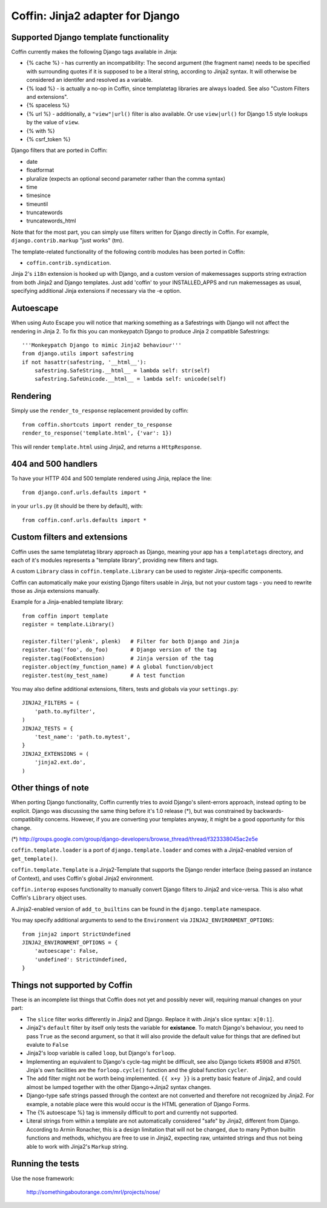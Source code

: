 Coffin: Jinja2 adapter for Django
---------------------------------


Supported Django template functionality
=======================================

Coffin currently makes the following Django tags available in Jinja:

- {% cache %} - has currently an incompatibility: The second argument
  (the fragment name) needs to be specified with surrounding quotes
  if it is supposed to be a literal string, according to Jinja2 syntax.
  It will otherwise be considered an identifer and resolved as a
  variable.

- {% load %} - is actually a no-op in Coffin, since templatetag
  libraries are always loaded. See also "Custom Filters and extensions".

- {% spaceless %}

- {% url %} - additionally, a ``"view"|url()`` filter is also
  available. Or use ``view|url()`` for Django 1.5 style lookups by the value of ``view``.

- {% with %}

- {% csrf_token %}

Django filters that are ported in Coffin:

- date
- floatformat
- pluralize (expects an optional second parameter rather than the
  comma syntax)
- time
- timesince
- timeuntil
- truncatewords
- truncatewords_html

Note that for the most part, you can simply use filters written for Django
directly in Coffin. For example, ``django.contrib.markup`` "just works" (tm).

The template-related functionality of the following contrib modules has
been ported in Coffin:

- ``coffin.contrib.syndication``.

Jinja 2's ``i18n`` extension is hooked up with Django, and a custom version
of makemessages supports string extraction from both Jinja2 and Django
templates. Just add 'coffin' to your INSTALLED_APPS and run makemessages as
usual, specifying additional Jinja extensions if necessary via the -e option.

Autoescape
==========

When using Auto Escape you will notice that marking something as a
Safestrings with Django will not affect the rendering in Jinja 2. To fix this
you can monkeypatch Django to produce Jinja 2 compatible Safestrings::

    '''Monkeypatch Django to mimic Jinja2 behaviour'''
    from django.utils import safestring
    if not hasattr(safestring, '__html__'):
        safestring.SafeString.__html__ = lambda self: str(self)
        safestring.SafeUnicode.__html__ = lambda self: unicode(self)

Rendering
=========

Simply use the ``render_to_response`` replacement provided by coffin::

    from coffin.shortcuts import render_to_response
    render_to_response('template.html', {'var': 1})

This will render ``template.html`` using Jinja2, and returns a
``HttpResponse``.


404 and 500 handlers
====================

To have your HTTP 404 and 500 template rendered using Jinja, replace the
line::

    from django.conf.urls.defaults import *

in your ``urls.py`` (it should be there by default), with::

    from coffin.conf.urls.defaults import *


Custom filters and extensions
=============================

Coffin uses the same templatetag library approach as Django, meaning
your app has a ``templatetags`` directory, and each of it's modules
represents a "template library", providing new filters and tags.

A custom ``Library`` class in ``coffin.template.Library`` can be used
to register Jinja-specific components.

Coffin can automatically make your existing Django filters usable in
Jinja, but not your custom tags - you need to rewrite those as Jinja
extensions manually.

Example for a Jinja-enabled template library::

    from coffin import template
    register = template.Library()

    register.filter('plenk', plenk)   # Filter for both Django and Jinja
    register.tag('foo', do_foo)       # Django version of the tag
    register.tag(FooExtension)        # Jinja version of the tag
    register.object(my_function_name) # A global function/object
    register.test(my_test_name)       # A test function

You may also define additional extensions, filters, tests and globals via your ``settings.py``::

    JINJA2_FILTERS = (
        'path.to.myfilter',
    )
    JINJA2_TESTS = {
        'test_name': 'path.to.mytest',
    }
    JINJA2_EXTENSIONS = (
        'jinja2.ext.do',
    )


Other things of note
====================

When porting Django functionality, Coffin currently tries to avoid
Django's silent-errors approach, instead opting to be explicit. Django was
discussing the same thing before it's 1.0 release (*), but was constrained
by backwards-compatibility  concerns. However, if you are converting your
templates anyway, it might be a good opportunity for this change.

(*) http://groups.google.com/group/django-developers/browse_thread/thread/f323338045ac2e5e

``coffin.template.loader`` is a port of ``django.template.loader`` and
comes with a Jinja2-enabled version of ``get_template()``.

``coffin.template.Template`` is a Jinja2-Template that supports the
Django render interface (being passed an instance of Context), and uses
Coffin's global Jinja2 environment.

``coffin.interop`` exposes functionality to manually convert Django
filters to Jinja2 and vice-versa. This is also what Coffin's ``Library``
object uses.

A Jinja2-enabled version of ``add_to_builtins`` can be found in the
``django.template`` namespace.

You may specify additional arguments to send to the ``Environment`` via ``JINJA2_ENVIRONMENT_OPTIONS``::

    from jinja2 import StrictUndefined
    JINJA2_ENVIRONMENT_OPTIONS = {
        'autoescape': False,
        'undefined': StrictUndefined,
    }

Things not supported by Coffin
==============================

These is an incomplete list things that Coffin does not yet and possibly
never will, requiring manual changes on your part:

- The ``slice`` filter works differently in Jinja2 and Django.
  Replace it with Jinja's slice syntax: ``x[0:1]``.

- Jinja2's ``default`` filter by itself only tests the variable for
  **existance**. To match Django's behaviour, you need to pass ``True``
  as the second argument, so that it will also provide the default
  value for things that are defined but evalute to ``False``

- Jinja2's loop variable is called ``loop``, but Django's ``forloop``.

- Implementing an equivalent to Django's cycle-tag might be difficult,
  see also Django tickets #5908 and #7501. Jinja's own facilities
  are the ``forloop.cycle()`` function and the global function
  ``cycler``.

- The ``add`` filter might not be worth being implemented. ``{{ x+y }}``
  is a pretty basic feature of Jinja2, and could almost be lumped
  together with the other Django->Jinja2 syntax changes.

- Django-type safe strings passed through the context are not converted
  and therefore not recognized by Jinja2. For example, a notable place
  were this would occur is the HTML generation of Django Forms.

- The {% autoescape %} tag is immensily difficult to port and currently
  not supported.

- Literal strings from within a template are not automatically
  considered  "safe" by Jinja2, different from Django. According to
  Armin Ronacher, this is a design limitation that will not be changed,
  due to many Python builtin functions and methods, whichyou are free
  to use in Jinja2, expecting raw, untainted strings and thus not being
  able to work with Jinja2's ``Markup`` string.


Running the tests
====================

Use the nose framework:

    http://somethingaboutorange.com/mrl/projects/nose/

